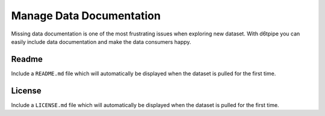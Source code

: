 Manage Data Documentation
==============================================

Missing data documentation is one of the most frustrating issues when exploring new dataset. With d6tpipe you can easily include data documentation and make the data consumers happy.

Readme
---------------------------------------------

Include a ``README.md`` file which will automatically be displayed when the dataset is pulled for the first time.

License
---------------------------------------------

Include a ``LICENSE.md`` file which will automatically be displayed when the dataset is pulled for the first time.
